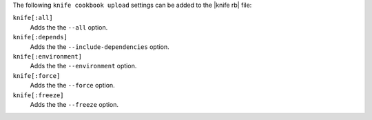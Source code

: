 .. The contents of this file may be included in multiple topics (using the includes directive).
.. The contents of this file should be modified in a way that preserves its ability to appear in multiple topics.


The following ``knife cookbook upload`` settings can be added to the |knife rb| file:

``knife[:all]``
   Adds the the ``--all`` option.

``knife[:depends]``
   Adds the the ``--include-dependencies`` option.

``knife[:environment]``
   Adds the the ``--environment`` option.

``knife[:force]``
   Adds the the ``--force`` option.

``knife[:freeze]``
   Adds the the ``--freeze`` option.
